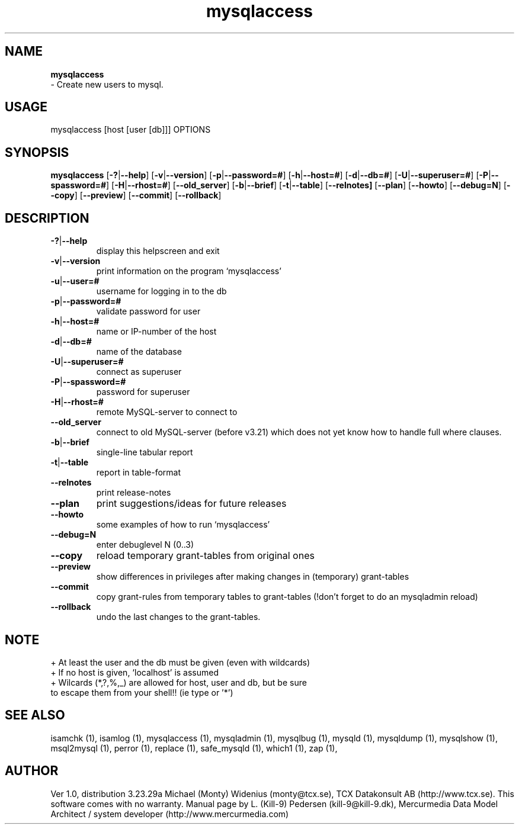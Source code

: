 .TH mysqlaccess 1 "19 December 2000" "MySQL 3.23" "MySQL database"
.SH NAME
.BR mysqlaccess
 \- Create new users to mysql.
.SH USAGE
mysqlaccess [host [user [db]]] OPTIONS
.SH SYNOPSIS
.B mysqlaccess
.RB [  \-? | \-\-help ]
.RB [  \-v | \-\-version ]
.RB [  \-p | \-\-password=#  ]
.RB [  \-h | \-\-host=# ]
.RB [  \-d | \-\-db=# ]
.RB [  \-U | \-\-superuser=# ]
.RB [  \-P | \-\-spassword=# ]
.RB [  \-H | \-\-rhost=#  ]
.RB [  \-\-old_server ]
.RB [ \-b | \-\-brief  ]
.RB [  \-t | \-\-table  ]
.RB [  \-\-relnotes]
.RB [  \-\-plan ]
.RB [  \-\-howto   ]
.RB [  \-\-debug=N ]
.RB [  \-\-copy  ]
.RB [  \-\-preview   ]
.RB [  \-\-commit  ]
.RB [  \-\-rollback  ]
.SH DESCRIPTION
.TP 
.BR  \-? | \-\-help
display this helpscreen and exit
.TP 
.BR   \-v | \-\-version 
print information on the program `mysqlaccess'
.TP 
.BR  \-u | \-\-user=# 
username for logging in to the db
.TP 
.BR \-p | \-\-password=#
validate password for user
.TP 
.BR   \-h | \-\-host=# 
name or IP\-number of the host
.TP 
.BR   \-d | \-\-db=#
name of the database
.TP 
.BR \-U | \-\-superuser=#
connect as superuser
.TP 
.BR   \-P | \-\-spassword=# 
password for superuser
.TP 
.BR   \-H | \-\-rhost=# 
remote MySQL\-server to connect to
.TP 
.BR \-\-old_server
connect to old MySQL\-server (before v3.21) which 
does not yet know how to handle full where clauses.
.TP 
.BR  \-b | \-\-brief
single\-line tabular report
.TP 
.BR   \-t | \-\-table
report in table\-format
.TP 
.BR   \-\-relnotes
print release\-notes
.TP 
.BR   \-\-plan
print suggestions/ideas for future releases
.TP 
.BR   \-\-howto
some examples of how to run `mysqlaccess'
.TP 
.BR   \-\-debug=N
enter debuglevel N (0..3)
.TP 
.BR   \-\-copy 
reload temporary grant\-tables from original ones
.TP 
.BR   \-\-preview 
show differences in privileges after making
changes in (temporary) grant\-tables
.TP 
.BR   \-\-commit
copy grant\-rules from temporary tables to grant\-tables
(!don't forget to do an mysqladmin reload)
.TP 
.BR   \-\-rollback
undo the last changes to the grant\-tables.
.SH NOTE
    + At least the user and the db must be given (even with wildcards)
    + If no host is given, `localhost' is assumed
    + Wilcards (*,?,%,_) are allowed for host, user and db, but be sure 
      to escape them from your shell!! (ie type \* or '*')
.SH "SEE ALSO"
isamchk (1),
isamlog (1),
mysqlaccess (1),
mysqladmin (1),
mysqlbug (1),
mysqld (1),
mysqldump (1),
mysqlshow (1),
msql2mysql (1),
perror (1),
replace (1),
safe_mysqld (1),
which1 (1),
zap (1),
.SH AUTHOR
Ver 1.0, distribution 3.23.29a
Michael (Monty) Widenius (monty@tcx.se),
TCX Datakonsult AB (http://www.tcx.se).
This software comes with no warranty.
Manual page by L. (Kill-9) Pedersen 
(kill-9@kill\-9.dk), Mercurmedia Data Model Architect /
system developer (http://www.mercurmedia.com)

.\" end of man page
